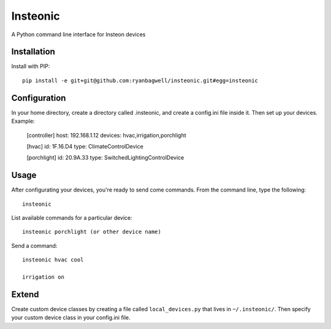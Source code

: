 Insteonic
=========

A Python command line interface for Insteon devices

Installation
------------

Install with PIP::

    pip install -e git+git@github.com:ryanbagwell/insteonic.git#egg=insteonic



Configuration
-------------

In your home directory, create a directory called .insteonic, and create a config.ini file inside it. Then set up your devices. Example:

	[controller]
	host: 192.168.1.12
	devices: hvac,irrigation,porchlight

	[hvac]
	id: 1F.16.D4
	type: ClimateControlDevice

	[porchlight]
	id: 20.9A.33
	type: SwitchedLightingControlDevice


Usage
-----

After configurating your devices, you're ready to send come commands. From the command line, type the following::

	insteonic

List available commands for a particular device::

 	insteonic porchlight (or other device name)


Send a command::

  insteonic hvac cool

  irrigation on


Extend
------

Create custom device classes by creating a file called ``local_devices.py`` that lives in ``~/.insteonic/``. Then specify your custom device class in your config.ini file.